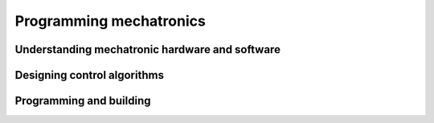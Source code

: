 .. role:: python(code)
   :language: python

Programming mechatronics
========================

Understanding mechatronic hardware and software
-----------------------------------------------

.. card:: Outline applications of mechatronic systems in a variety of specialised fields

.. card:: Identify the hardware requirements to run a program and the effect on code development

    Including

    .. dropdown:: assessing the relationship of microcontrollers and the central processing unit (CPU)
        :class-title: sd-font-weight-light
        :color:  info

    .. dropdown:: the influence of instruction set and opcodes
        :class-title: sd-font-weight-light
        :color:  info

    .. dropdown:: the use of address and data registers
        :class-title: sd-font-weight-light
        :color:  info

.. card:: Identify and describe a range of sensors, actuators and end effectors/manipulators within existing mechatronic systems

    Including

    .. dropdown:: motion sensors
        :class-title: sd-font-weight-light
        :color:  info

    .. dropdown:: light level sensors
        :class-title: sd-font-weight-light
        :color:  info

    .. dropdown:: hydraulic actuators
        :class-title: sd-font-weight-light
        :color:  info

    .. dropdown:: robotic grippers
        :class-title: sd-font-weight-light
        :color:  info

.. card:: Use different types of data and understand how it is obtained and processed in a mechatronic system, including diagnostic data and data used for optimisation

.. card:: Experiment with software to control interactions and dependencies within mechatronic systems

    Including

    .. dropdown:: motion constraints
        :class-title: sd-font-weight-light
        :color:  info

    .. dropdown:: degrees of freedom
        :class-title: sd-font-weight-light
        :color:  info

    .. dropdown:: combination of subsystems
        :class-title: sd-font-weight-light
        :color:  info

    .. dropdown:: combination of sensors, actuators and end effectors to create viable subsystems
        :class-title: sd-font-weight-light
        :color:  info

.. card:: Determine power, battery and material requirements for components of a mechatronic system

.. card:: Develop wiring diagrams for a mechatronic system, considering data and power supply requirements

.. card:: Determine specialist requirements that influence the design and functions of mechatronic systems designed for people with disability

Designing control algorithms
----------------------------

.. card:: Develop, modify and apply algorithms to control a mechatronic system

.. card:: Explore the algorithmic patterns, code and applications for open and closed control systems

.. card:: Outline the features of an algorithm and program code used for autonomous control

Programming and building
------------------------

.. card:: Design, develop and produce a mechatronic system for a real-world problem

    Including:

    .. dropdown:: software control
        :class-title: sd-font-weight-light
        :color:  info

    .. dropdown:: mechanical engineering
        :class-title: sd-font-weight-light
        :color:  info

    .. dropdown:: electronics and mathematics
        :class-title: sd-font-weight-light
        :color:  info

.. card:: Implement algorithms and design programming code to drive mechatronic devices

.. card:: Develop simulations and prototypes of a potential mechatronic system to test programming code

.. card:: Design, develop and implement programming code for a closed loop control system

.. card:: Apply programming code to integrate sensors, actuators and end effectors/manipulators

.. card:: Implement specific control algorithms that enhance the performance of a mechatronic system

.. card:: Design, develop and implement a user interface (UI) to control a mechatronic system

.. card:: Create and use unit tests to determine the effectiveness and repeatability of each component’s control algorithm